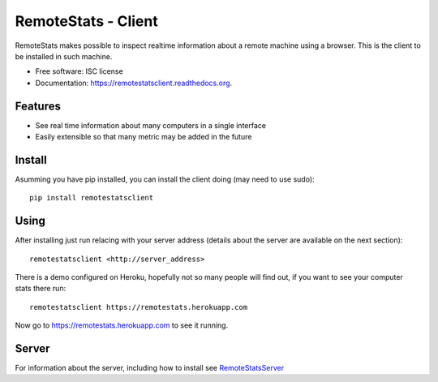 ====================
RemoteStats - Client
====================

.. image:: https://img.shields.io/pypi/v/remotestatsclient.svg
        :target: https://pypi.python.org/pypi/remotestatsclient

.. image:: https://img.shields.io/travis/hugombarreto/remotestatsclient.svg
        :target: https://travis-ci.org/hugombarreto/remotestatsclient

.. image:: https://readthedocs.org/projects/remotestatsclient/badge/?version=latest
        :target: http://remotestatsclient.readthedocs.org/en/latest/?badge=latest
        :alt: Documentation Status

RemoteStats makes possible to inspect realtime information about a remote machine using a browser. This is the client to be installed in such machine.

* Free software: ISC license
* Documentation: https://remotestatsclient.readthedocs.org.

Features
--------

* See real time information about many computers in a single interface

* Easily extensible so that many metric may be added in the future


Install
-------

Asumming you have pip installed, you can install the client doing (may need to
use sudo)::

    pip install remotestatsclient


Using
-----

After installing just run relacing with your server address (details about the
server are available on the next section)::

    remotestatsclient <http://server_address>

There is a demo configured on Heroku, hopefully not so many people will find
out, if you want to see your computer stats there run::

    remotestatsclient https://remotestats.herokuapp.com

Now go to https://remotestats.herokuapp.com to see it running.

Server
------

For information about the server, including how to install see RemoteStatsServer_

.. _RemoteStatsServer: https://github.com/hugombarreto/remotestatsserver
